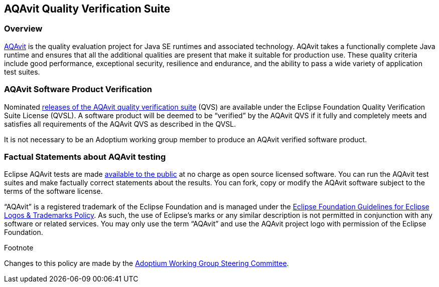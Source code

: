:copyright: Apache-2.0 License
:description: Adoptium QVS Policy
:keywords: adoptium AQAvit quality policy
:orgname: Eclipse Adoptium
:lang: en 


AQAvit Quality Verification Suite
---------------------------------

Overview
~~~~~~~~

https://projects.eclipse.org/projects/adoptium.aqavit[AQAvit^]
is the quality evaluation project for Java SE runtimes and associated technology. AQAvit takes a functionally complete Java runtime and ensures that all the additional qualities are present that make it suitable for production use. These quality criteria include good performance, exceptional security, resilience and endurance, and the ability to pass a wide variety of application test suites.

AQAvit Software Product Verification
~~~~~~~~~~~~~~~~~~~~~~~~~~~~~~~~~~~~

Nominated
https://github.com/adoptium/aqa-tests/releases[releases of the AQAvit quality verification suite^]
(QVS) are available under the Eclipse Foundation Quality Verification Suite License (QVSL). A software product will be deemed to be “verified” by the AQAvit QVS if it fully and completely meets and satisfies all requirements of the AQAvit QVS as described in the QVSL.

It is not necessary to be an Adoptium working group member to produce an AQAvit verified software product.

Factual Statements about AQAvit testing
~~~~~~~~~~~~~~~~~~~~~~~~~~~~~~~~~~~~~~~

Eclipse AQAvit tests are made
https://projects.eclipse.org/projects/adoptium.aqavit/developer[available to the public^]
at no charge as open source licensed software. You can run the AQAvit test suites and make factually correct statements about the results. You can fork, copy or modify the AQAvit software subject to the terms of the software license.

“AQAvit” is a registered trademark of the Eclipse Foundation and is managed under the
https://www.eclipse.org/legal/logo_guidelines.php[Eclipse Foundation Guidelines for Eclipse Logos & Trademarks Policy^].
As such, the use of Eclipse’s marks or any similar description is not permitted in conjunction with any software or related services. You may only use the term “AQAvit” and use the AQAvit project logo with permission of the Eclipse Foundation.

.Footnote

Changes to this policy are made by the
https://adoptium.net/members.html[Adoptium Working Group Steering Committee^].
